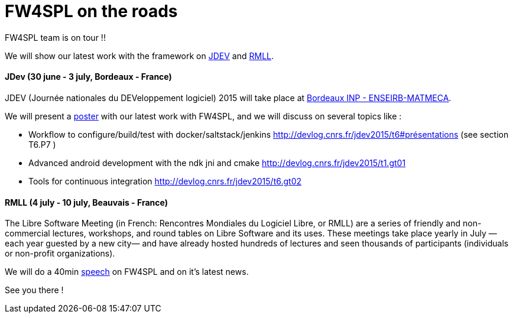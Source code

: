 = FW4SPL on the roads
:hp-tags: fw4spl, conference

FW4SPL team is on tour !!

We will show our latest work with the framework on http://devlog.cnrs.fr/jdev2015[JDEV] and https://2015.rmll.info/[RMLL].

==== JDev (30 june - 3 july, Bordeaux - France)

JDEV (Journée nationales du DEVeloppement logiciel) 2015 will take place at http://enseirb-matmeca.bordeaux-inp.fr/plan-dacces-ecole[Bordeaux INP - ENSEIRB-MATMECA].

We will present a http://devlog.cnrs.fr/_media/jdev2015/poster_jdev2015_fw4spl_emilie_harquel.pdf?id=jdev2015%3Aposters&cache=cache[poster] with our latest work with FW4SPL, and we will discuss on several topics like :

* Workflow to configure/build/test with docker/saltstack/jenkins http://devlog.cnrs.fr/jdev2015/t6#présentations (see section T6.P7 )
* Advanced android development with the ndk jni and cmake http://devlog.cnrs.fr/jdev2015/t1.gt01
* Tools for continuous integration http://devlog.cnrs.fr/jdev2015/t6.gt02


==== RMLL (4 july - 10 july, Beauvais - France)

The Libre Software Meeting (in French: Rencontres Mondiales du Logiciel Libre, or RMLL) are a series of friendly and non-commercial lectures, workshops, and round tables on Libre Software and its uses. These meetings take place yearly in July —each year guested by a new city— and have already hosted hundreds of lectures and seen thousands of participants (individuals or non-profit organizations).

We will do a 40min https://2015.rmll.info/fw4spl-un-framework-pour-construire-des-applications-basees-sur-l[speech] on FW4SPL and on it's latest news.


See you there !